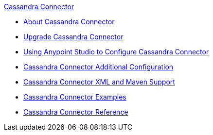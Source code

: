 .xref:index.adoc[Cassandra Connector]
* xref:index.adoc[About Cassandra Connector]
* xref:cassandra-connector-upgrade-migrate.adoc[Upgrade Cassandra Connector]
* xref:cassandra-connector-studio.adoc[Using Anypoint Studio to Configure Cassandra Connector]
* xref:cassandra-connector-config-topics.adoc[Cassandra Connector Additional Configuration]
* xref:cassandra-connector-xml-maven.adoc[Cassandra Connector XML and Maven Support]
* xref:cassandra-connector-examples.adoc[Cassandra Connector Examples]
* xref:cassandra-connector-reference.adoc[Cassandra Connector Reference]
